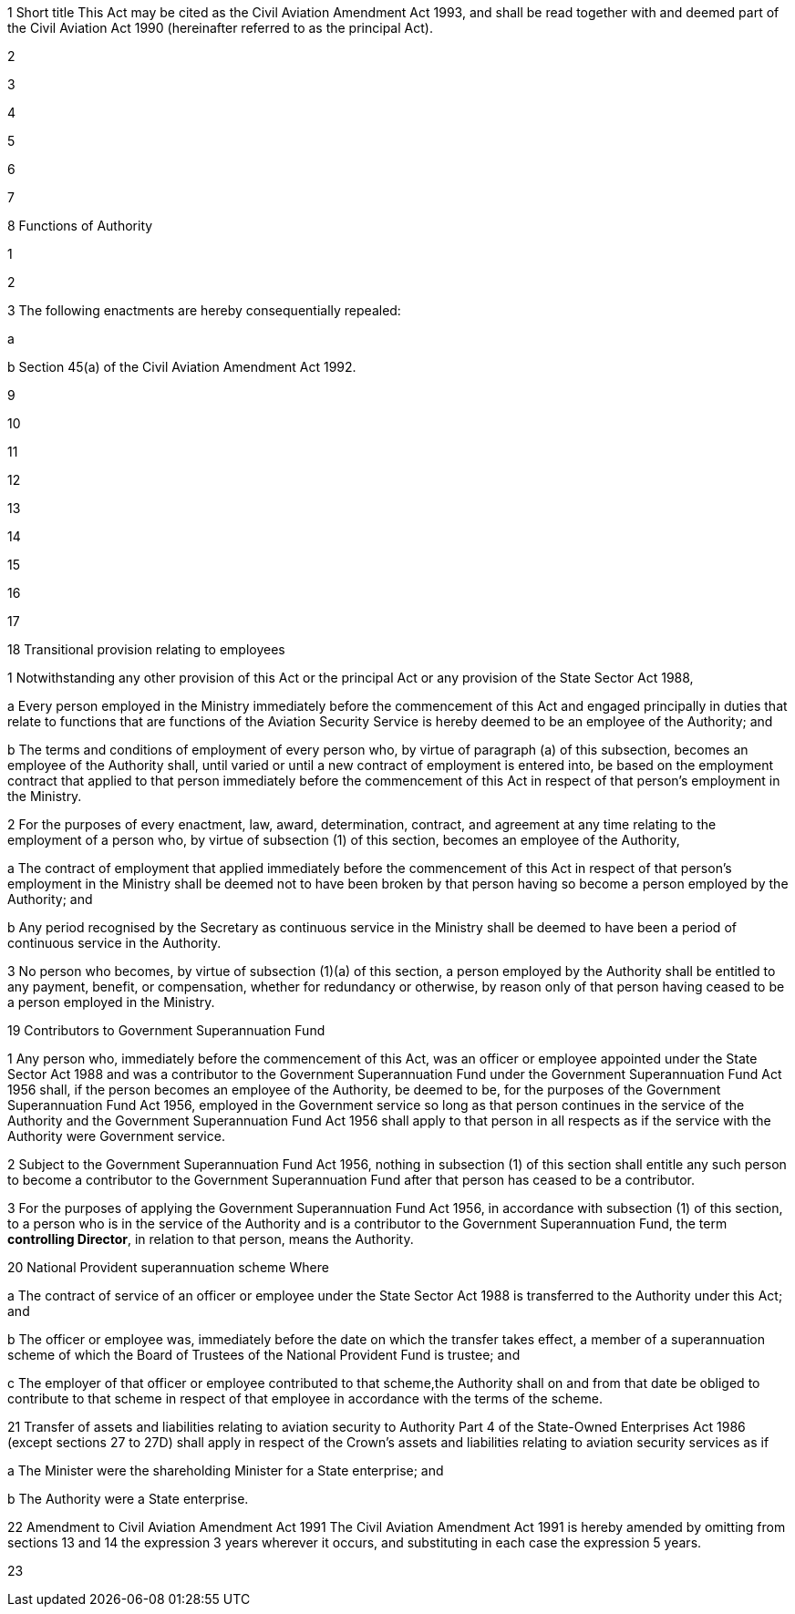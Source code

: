 

1 Short title
This Act may be cited as the Civil Aviation Amendment Act 1993, and shall be read together with and deemed part of the Civil Aviation Act 1990 (hereinafter referred to as the principal Act).

2 

3 

4 

5 

6 

7 

8 Functions of Authority

1 

2 

3 The following enactments are hereby consequentially repealed:

a 

b Section 45(a) of the Civil Aviation Amendment Act 1992.

9 

10 

11 

12 

13 

14 

15 

16 

17 

18 Transitional provision relating to employees

1 Notwithstanding any other provision of this Act or the principal Act or any provision of the State Sector Act 1988,

a Every person employed in the Ministry immediately before the commencement of this Act and engaged principally in duties that relate to functions that are functions of the Aviation Security Service is hereby deemed to be an employee of the Authority; and

b The terms and conditions of employment of every person who, by virtue of paragraph (a) of this subsection, becomes an employee of the Authority shall, until varied or until a new contract of employment is entered into, be based on the employment contract that applied to that person immediately before the commencement of this Act in respect of that person's employment in the Ministry.

2 For the purposes of every enactment, law, award, determination, contract, and agreement at any time relating to the employment of a person who, by virtue of subsection (1) of this section, becomes an employee of the Authority,

a The contract of employment that applied immediately before the commencement of this Act in respect of that person's employment in the Ministry shall be deemed not to have been broken by that person having so become a person employed by the Authority; and

b Any period recognised by the Secretary as continuous service in the Ministry shall be deemed to have been a period of continuous service in the Authority.

3 No person who becomes, by virtue of subsection (1)(a) of this section, a person employed by the Authority shall be entitled to any payment, benefit, or compensation, whether for redundancy or otherwise, by reason only of that person having ceased to be a person employed in the Ministry.

19 Contributors to Government Superannuation Fund

1 Any person who, immediately before the commencement of this Act, was an officer or employee appointed under the State Sector Act 1988 and was a contributor to the Government Superannuation Fund under the Government Superannuation Fund Act 1956 shall, if the person becomes an employee of the Authority, be deemed to be, for the purposes of the Government Superannuation Fund Act 1956, employed in the Government service so long as that person continues in the service of the Authority and the Government Superannuation Fund Act 1956 shall apply to that person in all respects as if the service with the Authority were Government service.

2 Subject to the Government Superannuation Fund Act 1956, nothing in subsection (1) of this section shall entitle any such person to become a contributor to the Government Superannuation Fund after that person has ceased to be a contributor.

3 For the purposes of applying the Government Superannuation Fund Act 1956, in accordance with subsection (1) of this section, to a person who is in the service of the Authority and is a contributor to the Government Superannuation Fund, the term *controlling Director*, in relation to that person, means the Authority.

20 National Provident superannuation scheme
Where

a The contract of service of an officer or employee under the State Sector Act 1988 is transferred to the Authority under this Act; and

b The officer or employee was, immediately before the date on which the transfer takes effect, a member of a superannuation scheme of which the Board of Trustees of the National Provident Fund is trustee; and

c The employer of that officer or employee contributed to that scheme,the Authority shall on and from that date be obliged to contribute to that scheme in respect of that employee in accordance with the terms of the scheme.

21 Transfer of assets and liabilities relating to aviation security to Authority
Part 4 of the State-Owned Enterprises Act 1986 (except sections 27 to 27D) shall apply in respect of the Crown's assets and liabilities relating to aviation security services as if

a The Minister were the shareholding Minister for a State enterprise; and

b The Authority were a State enterprise.

22 Amendment to Civil Aviation Amendment Act 1991
The Civil Aviation Amendment Act 1991 is hereby amended by omitting from sections 13 and 14 the expression 3 years wherever it occurs, and substituting in each case the expression 5 years.

23 